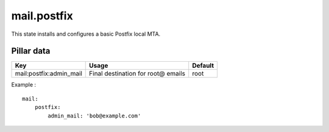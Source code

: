mail.postfix
============

This state installs and configures a basic Postfix local MTA.

Pillar data
-----------

======================= ================================== =======
Key                     Usage                              Default
======================= ================================== =======
mail:postfix:admin_mail Final destination for root@ emails root
======================= ================================== =======

Example : ::

    mail:
        postfix:
            admin_mail: 'bob@example.com'

